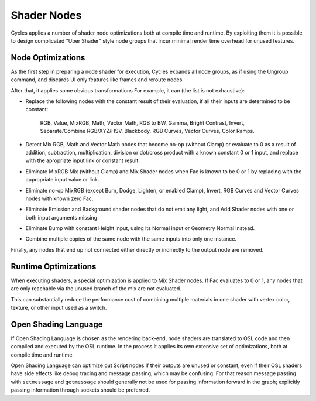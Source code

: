 
************
Shader Nodes
************

Cycles applies a number of shader node optimizations both at compile time and runtime.
By exploiting them it is possible to design complicated "Uber Shader"
style node groups that incur minimal render time overhead for unused features.


Node Optimizations
==================

As the first step in preparing a node shader for execution,
Cycles expands all node groups, as if using the Ungroup command,
and discards UI only features like frames and reroute nodes.

After that, it applies some obvious transformations
For example, it can (the list is not exhaustive):

- Replace the following nodes with the constant result of their evaluation,
  if all their inputs are determined to be constant:

    RGB, Value, MixRGB, Math, Vector Math, RGB to BW, Gamma, Bright Contrast,
    Invert, Separate/Combine RGB/XYZ/HSV, Blackbody, RGB Curves, Vector Curves, Color Ramps.

- Detect Mix RGB, Math and Vector Math nodes that become no-op (without Clamp)
  or evaluate to 0 as a result of addition, subtraction, multiplication,
  division or dot/cross product with a known constant 0 or 1 input,
  and replace with the apropriate input link or constant result.
- Eliminate MixRGB Mix (without Clamp) and Mix Shader nodes when
  Fac is known to be 0 or 1 by replacing with the appropriate input value or link.
- Eliminate no-op MixRGB (except Burn, Dodge, Lighten, or enabled Clamp),
  Invert, RGB Curves and Vector Curves nodes with known zero Fac.
- Eliminate Emission and Background shader nodes that do not emit any light,
  and Add Shader nodes with one or both input arguments missing.
- Eliminate Bump with constant Height input, using its Normal input or Geometry Normal instead.
- Combine multiple copies of the same node with the same inputs into only one instance.

Finally, any nodes that end up not connected either directly or indirectly to the output node are removed.


Runtime Optimizations
=====================

When executing shaders, a special optimization is applied to Mix Shader nodes.
If Fac evaluates to 0 or 1, any nodes that are only reachable via the unused branch of the mix are not evaluated.

This can substantially reduce the performance cost of combining multiple materials
in one shader with vertex color, texture, or other input used as a switch.


Open Shading Language
=====================

If Open Shading Language is chosen as the rendering back-end,
node shaders are translated to OSL code and then compiled and executed by the OSL runtime.
In the process it applies its own extensive set of optimizations, both at compile time and runtime.

Open Shading Language can optimize out Script nodes if their outputs are unused or constant,
even if their OSL shaders have side effects like debug tracing and message passing,
which may be confusing. For that reason message passing with ``setmessage`` and ``getmessage``
should generally not be used for passing information forward in the graph;
explicitly passing information through sockets should be preferred.
